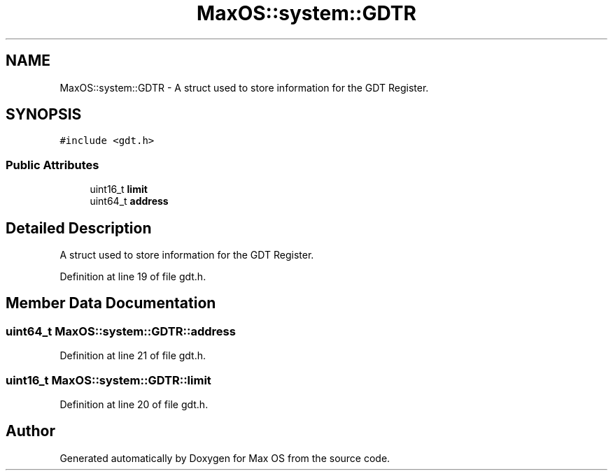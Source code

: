 .TH "MaxOS::system::GDTR" 3 "Sat Mar 29 2025" "Version 0.1" "Max OS" \" -*- nroff -*-
.ad l
.nh
.SH NAME
MaxOS::system::GDTR \- A struct used to store information for the GDT Register\&.  

.SH SYNOPSIS
.br
.PP
.PP
\fC#include <gdt\&.h>\fP
.SS "Public Attributes"

.in +1c
.ti -1c
.RI "uint16_t \fBlimit\fP"
.br
.ti -1c
.RI "uint64_t \fBaddress\fP"
.br
.in -1c
.SH "Detailed Description"
.PP 
A struct used to store information for the GDT Register\&. 
.PP
Definition at line 19 of file gdt\&.h\&.
.SH "Member Data Documentation"
.PP 
.SS "uint64_t MaxOS::system::GDTR::address"

.PP
Definition at line 21 of file gdt\&.h\&.
.SS "uint16_t MaxOS::system::GDTR::limit"

.PP
Definition at line 20 of file gdt\&.h\&.

.SH "Author"
.PP 
Generated automatically by Doxygen for Max OS from the source code\&.
